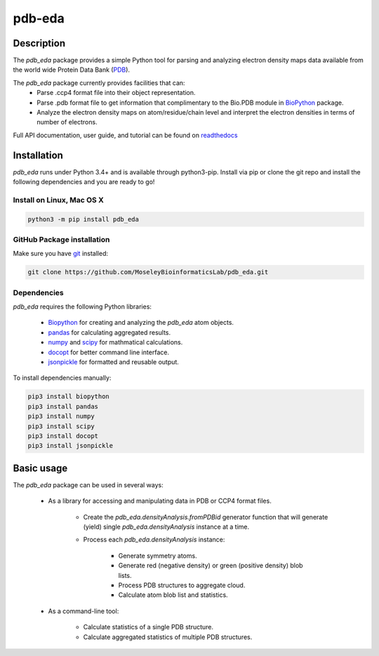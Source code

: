 pdb-eda
==========

.. image:: https://raw.githubusercontent.com/MoseleyBioinformaticsLab/pdb_eda/master/doc/_static/images/pdb_eda_logo.png
   :width: 50%
   :align: center
   :target: https://pdb-eda.readthedocs.io/

Description
-----------
The `pdb_eda` package provides a simple Python tool for parsing and analyzing electron density maps data
available from the world wide Protein Data Bank (PDB_).

The `pdb_eda` package currently provides facilities that can:
    * Parse .ccp4 format file into their object representation.
    * Parse .pdb format file to get information that complimentary to the Bio.PDB module in BioPython_ package.
    * Analyze the electron density maps on atom/residue/chain level and
      interpret the electron densities in terms of number of electrons.

Full API documentation, user guide, and tutorial can be found on readthedocs_

Installation
------------
`pdb_eda` runs under Python 3.4+ and is available through python3-pip.
Install via pip or clone the git repo and install the following dependencies and you are ready to go!

Install on Linux, Mac OS X
~~~~~~~~~~~~~~~~~~~~~~~~~~

.. code:: bash

   python3 -m pip install pdb_eda

GitHub Package installation
~~~~~~~~~~~~~~~~~~~~~~~~~~~

Make sure you have git_ installed:

.. code:: bash

   git clone https://github.com/MoseleyBioinformaticsLab/pdb_eda.git

Dependencies
~~~~~~~~~~~~

`pdb_eda` requires the following Python libraries:

   * Biopython_ for creating and analyzing the `pdb_eda` atom objects.
   * pandas_ for calculating aggregated results.
   * numpy_ and scipy_ for mathmatical calculations.
   * docopt_ for better command line interface.
   * jsonpickle_ for formatted and reusable output.

To install dependencies manually:

.. code:: bash

   pip3 install biopython
   pip3 install pandas
   pip3 install numpy
   pip3 install scipy
   pip3 install docopt
   pip3 install jsonpickle


Basic usage
-----------
The `pdb_eda` package can be used in several ways:

   * As a library for accessing and manipulating data in PDB or CCP4 format files.

      * Create the `pdb_eda.densityAnalysis.fromPDBid` generator function that will generate
        (yield) single `pdb_eda.densityAnalysis` instance at a time.

      * Process each `pdb_eda.densityAnalysis` instance:

         * Generate symmetry atoms.
         * Generate red (negative density) or green (positive density) blob lists.
         * Process PDB structures to aggregate cloud.
         * Calculate atom blob list and statistics.

   * As a command-line tool:

      * Calculate statistics of a single PDB structure.
      * Calculate aggregated statistics of multiple PDB structures.




.. _readthedocs: https://pdb-eda.readthedocs.io/en/latest/
.. _PDB: https://www.wwpdb.org/
.. _BioPython: https://biopython.org/
.. _git: https://git-scm.com/book/en/v2/Getting-Started-Installing-Git/
.. _pandas: http://pandas.pydata.org/
.. _numpy: http://www.numpy.org/
.. _scipy: https://scipy.org/scipylib/index.html
.. _docopt: http://docopt.org/
.. _jsonpickle: https://github.com/jsonpickle/jsonpickle
